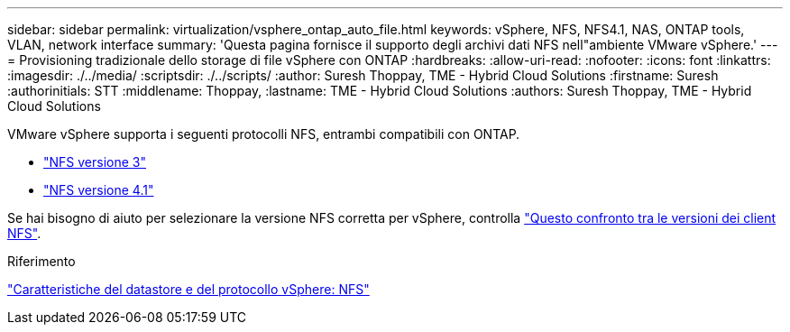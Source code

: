 ---
sidebar: sidebar 
permalink: virtualization/vsphere_ontap_auto_file.html 
keywords: vSphere, NFS, NFS4.1, NAS, ONTAP tools, VLAN, network interface 
summary: 'Questa pagina fornisce il supporto degli archivi dati NFS nell"ambiente VMware vSphere.' 
---
= Provisioning tradizionale dello storage di file vSphere con ONTAP
:hardbreaks:
:allow-uri-read: 
:nofooter: 
:icons: font
:linkattrs: 
:imagesdir: ./../media/
:scriptsdir: ./../scripts/
:author: Suresh Thoppay, TME - Hybrid Cloud Solutions
:firstname: Suresh
:authorinitials: STT
:middlename: Thoppay,
:lastname: TME - Hybrid Cloud Solutions
:authors: Suresh Thoppay, TME - Hybrid Cloud Solutions


[role="lead"]
VMware vSphere supporta i seguenti protocolli NFS, entrambi compatibili con ONTAP.

* link:vsphere_ontap_auto_file_nfs.html["NFS versione 3"]
* link:vsphere_ontap_auto_file_nfs41.html["NFS versione 4.1"]


Se hai bisogno di aiuto per selezionare la versione NFS corretta per vSphere, controlla link:++https://docs.vmware.com/en/VMware-vSphere/7.0/com.vmware.vsphere.storage.doc/GUID-8A929FE4-1207-4CC5-A086-7016D73C328F.html++["Questo confronto tra le versioni dei client NFS"].

.Riferimento
link:virtualization/vsphere_ontap_best_practices.adoc#nfs["Caratteristiche del datastore e del protocollo vSphere: NFS"]
